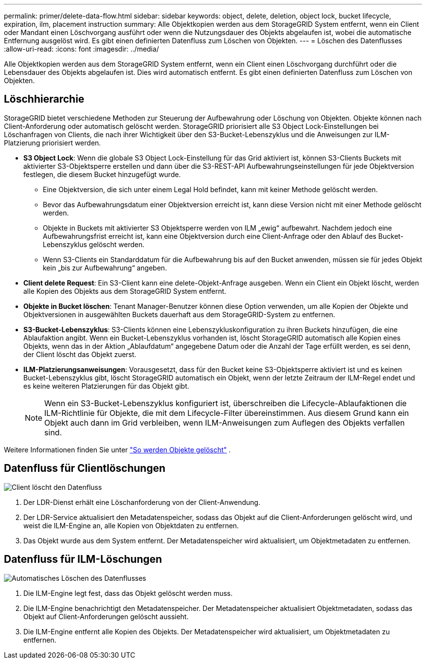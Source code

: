 ---
permalink: primer/delete-data-flow.html 
sidebar: sidebar 
keywords: object, delete, deletion, object lock, bucket lifecycle, expiration, ilm, placement instruction 
summary: Alle Objektkopien werden aus dem StorageGRID System entfernt, wenn ein Client oder Mandant einen Löschvorgang ausführt oder wenn die Nutzungsdauer des Objekts abgelaufen ist, wobei die automatische Entfernung ausgelöst wird. Es gibt einen definierten Datenfluss zum Löschen von Objekten. 
---
= Löschen des Datenflusses
:allow-uri-read: 
:icons: font
:imagesdir: ../media/


[role="lead"]
Alle Objektkopien werden aus dem StorageGRID System entfernt, wenn ein Client einen Löschvorgang durchführt oder die Lebensdauer des Objekts abgelaufen ist. Dies wird automatisch entfernt. Es gibt einen definierten Datenfluss zum Löschen von Objekten.



== Löschhierarchie

StorageGRID bietet verschiedene Methoden zur Steuerung der Aufbewahrung oder Löschung von Objekten. Objekte können nach Client-Anforderung oder automatisch gelöscht werden. StorageGRID priorisiert alle S3 Object Lock-Einstellungen bei Löschanfragen von Clients, die nach ihrer Wichtigkeit über den S3-Bucket-Lebenszyklus und die Anweisungen zur ILM-Platzierung priorisiert werden.

* *S3 Object Lock*: Wenn die globale S3 Object Lock-Einstellung für das Grid aktiviert ist, können S3-Clients Buckets mit aktivierter S3-Objektsperre erstellen und dann über die S3-REST-API Aufbewahrungseinstellungen für jede Objektversion festlegen, die diesem Bucket hinzugefügt wurde.
+
** Eine Objektversion, die sich unter einem Legal Hold befindet, kann mit keiner Methode gelöscht werden.
** Bevor das Aufbewahrungsdatum einer Objektversion erreicht ist, kann diese Version nicht mit einer Methode gelöscht werden.
** Objekte in Buckets mit aktivierter S3 Objektsperre werden von ILM „ewig“ aufbewahrt. Nachdem jedoch eine Aufbewahrungsfrist erreicht ist, kann eine Objektversion durch eine Client-Anfrage oder den Ablauf des Bucket-Lebenszyklus gelöscht werden.
** Wenn S3-Clients ein Standarddatum für die Aufbewahrung bis auf den Bucket anwenden, müssen sie für jedes Objekt kein „bis zur Aufbewahrung“ angeben.


* *Client delete Request*: Ein S3-Client kann eine delete-Objekt-Anfrage ausgeben. Wenn ein Client ein Objekt löscht, werden alle Kopien des Objekts aus dem StorageGRID System entfernt.
* *Objekte in Bucket löschen*: Tenant Manager-Benutzer können diese Option verwenden, um alle Kopien der Objekte und Objektversionen in ausgewählten Buckets dauerhaft aus dem StorageGRID-System zu entfernen.
* *S3-Bucket-Lebenszyklus*: S3-Clients können eine Lebenszykluskonfiguration zu ihren Buckets hinzufügen, die eine Ablaufaktion angibt. Wenn ein Bucket-Lebenszyklus vorhanden ist, löscht StorageGRID automatisch alle Kopien eines Objekts, wenn das in der Aktion „Ablaufdatum“ angegebene Datum oder die Anzahl der Tage erfüllt werden, es sei denn, der Client löscht das Objekt zuerst.
* *ILM-Platzierungsanweisungen*: Vorausgesetzt, dass für den Bucket keine S3-Objektsperre aktiviert ist und es keinen Bucket-Lebenszyklus gibt, löscht StorageGRID automatisch ein Objekt, wenn der letzte Zeitraum der ILM-Regel endet und es keine weiteren Platzierungen für das Objekt gibt.
+

NOTE: Wenn ein S3-Bucket-Lebenszyklus konfiguriert ist, überschreiben die Lifecycle-Ablaufaktionen die ILM-Richtlinie für Objekte, die mit dem Lifecycle-Filter übereinstimmen. Aus diesem Grund kann ein Objekt auch dann im Grid verbleiben, wenn ILM-Anweisungen zum Auflegen des Objekts verfallen sind.



Weitere Informationen finden Sie unter link:../ilm/how-objects-are-deleted.html["So werden Objekte gelöscht"] .



== Datenfluss für Clientlöschungen

image::../media/delete_data_flow.png[Client löscht den Datenfluss]

. Der LDR-Dienst erhält eine Löschanforderung von der Client-Anwendung.
. Der LDR-Service aktualisiert den Metadatenspeicher, sodass das Objekt auf die Client-Anforderungen gelöscht wird, und weist die ILM-Engine an, alle Kopien von Objektdaten zu entfernen.
. Das Objekt wurde aus dem System entfernt. Der Metadatenspeicher wird aktualisiert, um Objektmetadaten zu entfernen.




== Datenfluss für ILM-Löschungen

image::../media/automatic_deletion_data_flow.png[Automatisches Löschen des Datenflusses]

. Die ILM-Engine legt fest, dass das Objekt gelöscht werden muss.
. Die ILM-Engine benachrichtigt den Metadatenspeicher. Der Metadatenspeicher aktualisiert Objektmetadaten, sodass das Objekt auf Client-Anforderungen gelöscht aussieht.
. Die ILM-Engine entfernt alle Kopien des Objekts. Der Metadatenspeicher wird aktualisiert, um Objektmetadaten zu entfernen.

